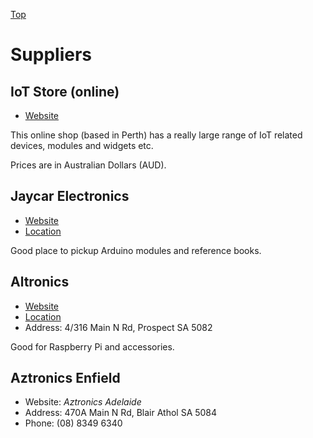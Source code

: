 [[../../README.org][Top]]

* Suppliers
** IoT Store (online)
- [[https://www.iot-store.com.au/][Website]]

This online shop (based in Perth) has a really large range of IoT related
devices, modules and widgets etc.

Prices are in Australian Dollars (AUD).

** Jaycar Electronics
- [[https://www.jaycar.com.au/][Website]]
- [[https://goo.gl/maps/hPzoMCN7eizNG6mD8][Location]]

Good place to pickup Arduino modules and reference books.

** Altronics
- [[https://www.altronics.com.au/][Website]]
- [[https://g.page/altronics-adelaide?share][Location]]
- Address: 4/316 Main N Rd, Prospect SA 5082

Good for Raspberry Pi and accessories.

** Aztronics Enfield
- Website: [[Website][Aztronics Adelaide]]
- Address: 470A Main N Rd, Blair Athol SA 5084
- Phone: (08) 8349 6340
